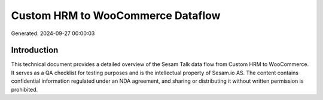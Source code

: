 ==================================
Custom HRM to WooCommerce Dataflow
==================================

Generated: 2024-09-27 00:00:03

Introduction
------------

This technical document provides a detailed overview of the Sesam Talk data flow from Custom HRM to WooCommerce. It serves as a QA checklist for testing purposes and is the intellectual property of Sesam.io AS. The content contains confidential information regulated under an NDA agreement, and sharing or distributing it without written permission is prohibited.
